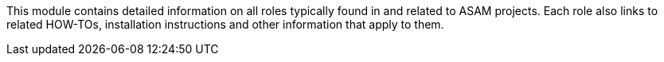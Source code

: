 
This module contains detailed information on all roles typically found in and related to ASAM projects.
Each role also links to related HOW-TOs, installation instructions and other information that apply to them.
